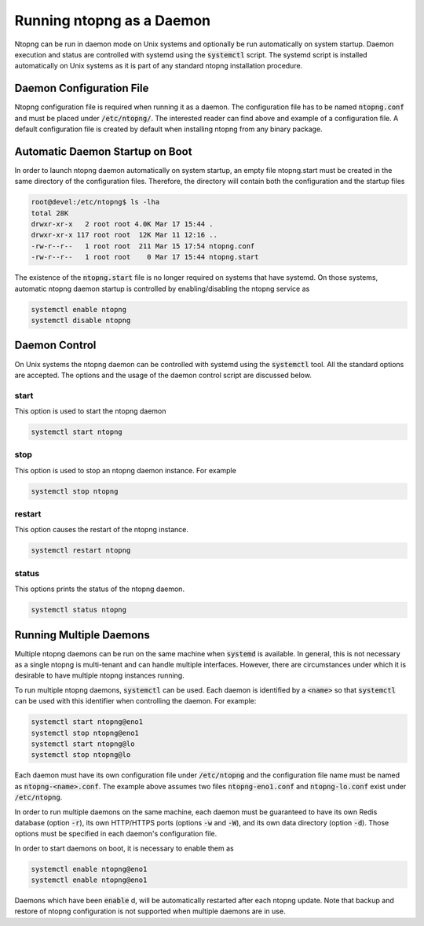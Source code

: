Running ntopng as a Daemon
==========================

Ntopng can be run in daemon mode on Unix systems and optionally be run automatically on system startup. Daemon execution and status are controlled with systemd using the :code:`systemctl` script.
The systemd script is installed automatically on Unix systems as it is part of any standard ntopng installation procedure.

Daemon Configuration File
-------------------------

Ntopng configuration file is required when running it as a daemon. The configuration file has to be named :code:`ntopng.conf` and must be placed under :code:`/etc/ntopng/`. The interested reader can find above and example of a configuration file. A default configuration file is created by default when installing ntopng from any binary package.

Automatic Daemon Startup on Boot
--------------------------------

In order to launch ntopng daemon automatically on system startup, an empty file ntopng.start must be created in the same directory of the configuration files. Therefore, the directory will contain both the configuration and the startup files 

.. code:: bash

   root@devel:/etc/ntopng$ ls -lha
   total 28K
   drwxr-xr-x   2 root root 4.0K Mar 17 15:44 .
   drwxr-xr-x 117 root root  12K Mar 11 12:16 ..
   -rw-r--r--   1 root root  211 Mar 15 17:54 ntopng.conf
   -rw-r--r--   1 root root    0 Mar 17 15:44 ntopng.start

The existence of the :code:`ntopng.start` file is no longer required on systems that have systemd. On those systems, automatic ntopng daemon startup is controlled by enabling/disabling the ntopng service as

.. code:: bash

   systemctl enable ntopng
   systemctl disable ntopng

Daemon Control
--------------

On Unix systems the ntopng daemon can be controlled with systemd using the :code:`systemctl` tool. All the standard options are accepted. The options and the usage of the daemon control script are discussed below.

start
^^^^^

This option is used to start the ntopng daemon

.. code:: bash

   systemctl start ntopng

stop
^^^^

This option is used to stop an ntopng daemon instance. For example 

.. code:: bash

   systemctl stop ntopng

restart
^^^^^^^

This option causes the restart of the ntopng instance.

.. code:: bash

   systemctl restart ntopng

status
^^^^^^

This options prints the status of the ntopng daemon.

.. code:: bash

   systemctl status ntopng

Running Multiple Daemons
------------------------

Multiple ntopng daemons can be run on the same machine when
:code:`systemd` is available. In general, this is not necessary as a
single ntopng is multi-tenant and can handle multiple
interfaces. However, there are circumstances under which it is
desirable to have multiple ntopng instances running.

To run multiple ntopng daemons, :code:`systemctl` can be used. Each
daemon is identified by a :code:`<name>` so that :code:`systemctl` can
be used with this identifier when controlling the daemon. For example:

.. code:: bash

   systemctl start ntopng@eno1
   systemctl stop ntopng@eno1
   systemctl start ntopng@lo
   systemctl stop ntopng@lo

Each daemon must have its own configuration file under
:code:`/etc/ntopng` and the configuration file name must be named as
:code:`ntopng-<name>.conf`. The example above assumes two files
:code:`ntopng-eno1.conf` and :code:`ntopng-lo.conf` exist under
:code:`/etc/ntopng`.

In order to run multiple daemons on the same machine, each daemon
must be guaranteed to have its own Redis database (option :code:`-r`), its
own HTTP/HTTPS ports (options :code:`-w` and :code:`-W`), and its own
data directory (option :code:`-d`). Those options must be specified in
each daemon's configuration file.

In order to start daemons on boot, it is necessary to enable them as

.. code:: bash

   systemctl enable ntopng@eno1
   systemctl enable ntopng@eno1

Daemons which have been :code:`enable` d, will be automatically
restarted after each ntopng update. Note that backup and restore of
ntopng configuration is not supported when multiple daemons are in use.
